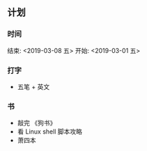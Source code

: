 ** 计划
*** 时间
     结束: <2019-03-08 五>  开始: <2019-03-01 五>    
     
*** 打字
- 五笔 + 英文 


*** 书

- 敲完 《狗书》
- 看 Linux shell 脚本攻略
- 萧四本
